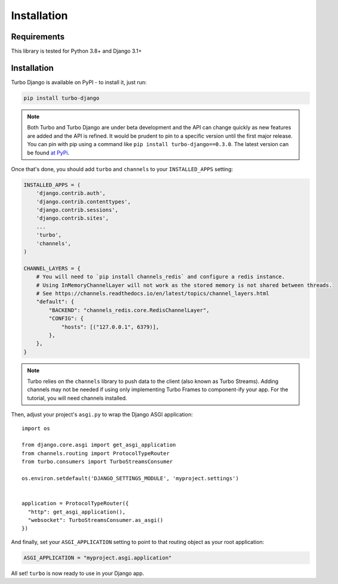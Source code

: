 Installation
============

============
Requirements
============

This library is tested for Python 3.8+ and Django 3.1+

============
Installation
============


Turbo Django is available on PyPI - to install it, just run:

.. code-block:: sh

    pip install turbo-django


.. note::

    Both Turbo and Turbo Django are under beta development and the API can change quickly as new features are added and the API is refined.  It would be prudent to pin to a specific version until the first major release.  You can pin with pip using a command like ``pip install turbo-django==0.3.0``.  The latest version can be found `at PyPi <https://pypi.org/project/turbo-django/>`_.

Once that's done, you should add ``turbo`` and ``channels`` to your
``INSTALLED_APPS`` setting:

.. code-block:: python

    INSTALLED_APPS = (
        'django.contrib.auth',
        'django.contrib.contenttypes',
        'django.contrib.sessions',
        'django.contrib.sites',
        ...
        'turbo',
        'channels',
    )

    CHANNEL_LAYERS = {
        # You will need to `pip install channels_redis` and configure a redis instance.
        # Using InMemoryChannelLayer will not work as the stored memory is not shared between threads.
        # See https://channels.readthedocs.io/en/latest/topics/channel_layers.html
        "default": {
            "BACKEND": "channels_redis.core.RedisChannelLayer",
            "CONFIG": {
                "hosts": [("127.0.0.1", 6379)],
            },
        },
    }


.. note::
   Turbo relies on the ``channels`` library to push data to the client (also known as Turbo Streams).  Adding channels may not be needed if using only implementing Turbo Frames to component-ify your app.  For the tutorial, you will need channels installed.


Then, adjust your project's ``asgi.py`` to wrap the Django ASGI application::

    import os

    from django.core.asgi import get_asgi_application
    from channels.routing import ProtocolTypeRouter
    from turbo.consumers import TurboStreamsConsumer

    os.environ.setdefault('DJANGO_SETTINGS_MODULE', 'myproject.settings')


    application = ProtocolTypeRouter({
      "http": get_asgi_application(),
      "websocket": TurboStreamsConsumer.as_asgi()
    })

And finally, set your ``ASGI_APPLICATION`` setting to point to that routing
object as your root application:

.. code-block:: python

    ASGI_APPLICATION = "myproject.asgi.application"

All set! ``turbo`` is now ready to use in your Django app.
